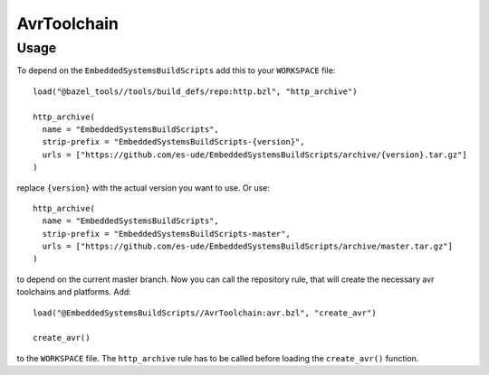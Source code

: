 ************
AvrToolchain
************

Usage
-----

To depend on the ``EmbeddedSystemsBuildScripts`` add this to your ``WORKSPACE`` file::

  load("@bazel_tools//tools/build_defs/repo:http.bzl", "http_archive")
  
  http_archive(
    name = "EmbeddedSystemsBuildScripts",
    strip-prefix = "EmbeddedSystemsBuildScripts-{version}",
    urls = ["https://github.com/es-ude/EmbeddedSystemsBuildScripts/archive/{version}.tar.gz"]
  )

replace ``{version}`` with the actual version you want to use.
Or use::

  http_archive(
    name = "EmbeddedSystemsBuildScripts",
    strip-prefix = "EmbeddedSystemsBuildScripts-master",
    urls = ["https://github.com/es-ude/EmbeddedSystemsBuildScripts/archive/master.tar.gz"]
  )

to depend on the current master branch.
Now you can call the repository rule, that will create the necessary avr toolchains
and platforms. Add::

  load("@EmbeddedSystemsBuildScripts//AvrToolchain:avr.bzl", "create_avr")
  
  create_avr()

to the ``WORKSPACE`` file. The ``http_archive`` rule has to be called before loading
the ``create_avr()`` function.
